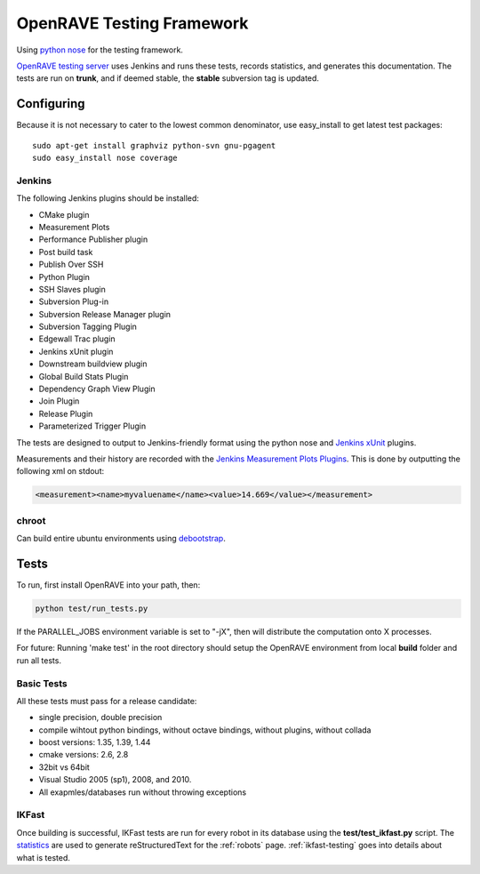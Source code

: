 .. _testing_framework:

OpenRAVE Testing Framework
==========================

Using `python nose <http://somethingaboutorange.com/mrl/projects/nose>`_ for the testing framework.

`OpenRAVE testing server <http://www.openrave.org/testing>`_ uses Jenkins and runs these tests, records statistics, and generates this documentation. The tests are run on **trunk**, and if deemed stable, the **stable** subversion tag is updated.

Configuring
-----------

Because it is not necessary to cater to the lowest common denominator, use easy_install to get latest test packages::

  sudo apt-get install graphviz python-svn gnu-pgagent
  sudo easy_install nose coverage

Jenkins
~~~~~~~

The following Jenkins plugins should be installed:
	
* CMake plugin
* Measurement Plots
* Performance Publisher plugin
* Post build task
* Publish Over SSH
* Python Plugin
* SSH Slaves plugin
* Subversion Plug-in
* Subversion Release Manager plugin
* Subversion Tagging Plugin
* Edgewall Trac plugin
* Jenkins xUnit plugin
* Downstream buildview plugin
* Global Build Stats Plugin
* Dependency Graph View Plugin
* Join Plugin
* Release Plugin
* Parameterized Trigger Plugin

The tests are designed to output to Jenkins-friendly format using the python nose and `Jenkins xUnit <http://wiki.jenkins-ci.org/display/JENKINS/xUnit+Plugin>`_ plugins.

Measurements and their history are recorded with the `Jenkins Measurement Plots Plugins <http://wiki.hudson-ci.org/display/HUDSON/Measurement+Plots+Plugin>`_. This is done by outputting the following xml on stdout:

.. code-block:: xml

  <measurement><name>myvaluename</name><value>14.669</value></measurement>

chroot
~~~~~~

Can build entire ubuntu environments using `debootstrap <https://wiki.ubuntu.com/DebootstrapChroot>`_.

Tests
-----

To run, first install OpenRAVE into your path, then:

.. code-block:: bash

  python test/run_tests.py

If the PARALLEL_JOBS environment variable is set to "-jX", then will distribute the computation onto X processes.

For future: Running 'make test' in the root directory should setup the OpenRAVE environment from local **build** folder and run all tests. 

Basic Tests
~~~~~~~~~~~

All these tests must pass for a release candidate:

* single precision, double precision
* compile wihtout python bindings, without octave bindings, without plugins, without collada
* boost versions: 1.35, 1.39, 1.44
* cmake versions: 2.6, 2.8
* 32bit vs 64bit
* Visual Studio 2005 (sp1), 2008, and 2010.
* All exapmles/databases run without throwing exceptions

IKFast
~~~~~~

Once building is successful, IKFast tests are run for every robot in its database using the **test/test_ikfast.py** script. The `statistics  <http://www.openrave.org/testing/job/openrave/>`_ are used to generate reStructuredText for the :ref:`robots` page. :ref:`ikfast-testing` goes into details about what is tested.
